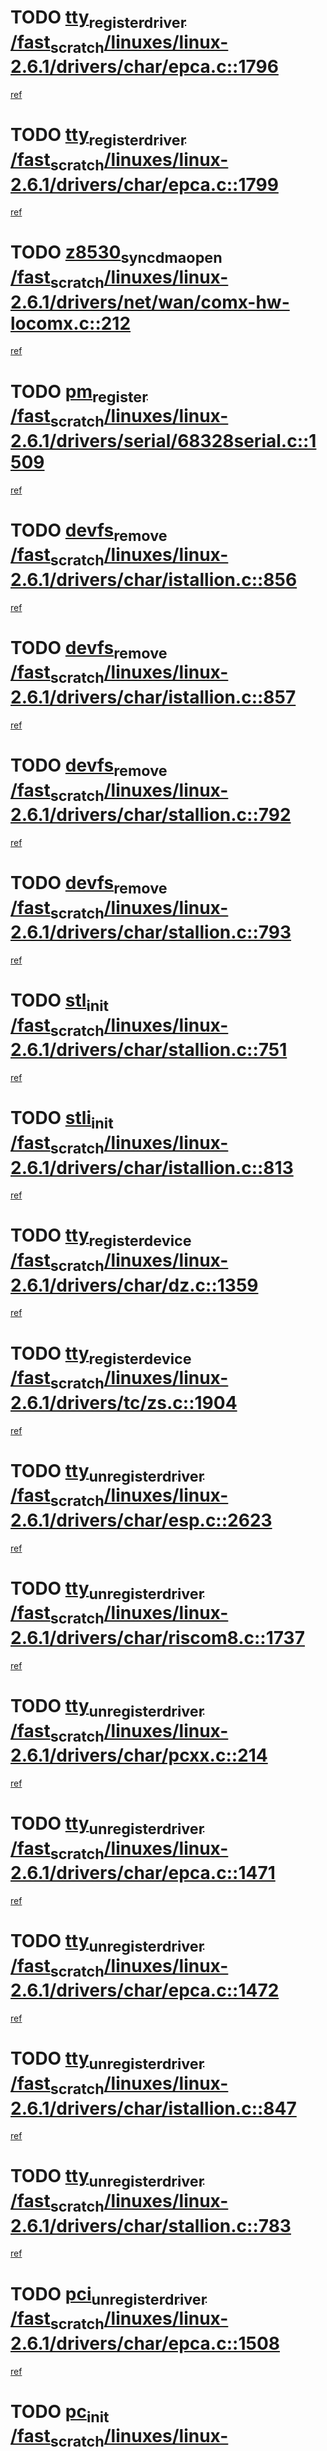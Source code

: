 * TODO [[view:/fast_scratch/linuxes/linux-2.6.1/drivers/char/epca.c::face=ovl-face1::linb=1796::colb=5::cole=24][tty_register_driver /fast_scratch/linuxes/linux-2.6.1/drivers/char/epca.c::1796]]
[[view:/fast_scratch/linuxes/linux-2.6.1/drivers/char/epca.c::face=ovl-face2::linb=1675::colb=1::cole=4][ref]]
* TODO [[view:/fast_scratch/linuxes/linux-2.6.1/drivers/char/epca.c::face=ovl-face1::linb=1799::colb=5::cole=24][tty_register_driver /fast_scratch/linuxes/linux-2.6.1/drivers/char/epca.c::1799]]
[[view:/fast_scratch/linuxes/linux-2.6.1/drivers/char/epca.c::face=ovl-face2::linb=1675::colb=1::cole=4][ref]]
* TODO [[view:/fast_scratch/linuxes/linux-2.6.1/drivers/net/wan/comx-hw-locomx.c::face=ovl-face1::linb=212::colb=9::cole=28][z8530_sync_dma_open /fast_scratch/linuxes/linux-2.6.1/drivers/net/wan/comx-hw-locomx.c::212]]
[[view:/fast_scratch/linuxes/linux-2.6.1/drivers/net/wan/comx-hw-locomx.c::face=ovl-face2::linb=195::colb=1::cole=4][ref]]
* TODO [[view:/fast_scratch/linuxes/linux-2.6.1/drivers/serial/68328serial.c::face=ovl-face1::linb=1509::colb=20::cole=31][pm_register /fast_scratch/linuxes/linux-2.6.1/drivers/serial/68328serial.c::1509]]
[[view:/fast_scratch/linuxes/linux-2.6.1/drivers/serial/68328serial.c::face=ovl-face2::linb=1469::colb=20::cole=23][ref]]
* TODO [[view:/fast_scratch/linuxes/linux-2.6.1/drivers/char/istallion.c::face=ovl-face1::linb=856::colb=2::cole=14][devfs_remove /fast_scratch/linuxes/linux-2.6.1/drivers/char/istallion.c::856]]
[[view:/fast_scratch/linuxes/linux-2.6.1/drivers/char/istallion.c::face=ovl-face2::linb=836::colb=1::cole=4][ref]]
* TODO [[view:/fast_scratch/linuxes/linux-2.6.1/drivers/char/istallion.c::face=ovl-face1::linb=857::colb=1::cole=13][devfs_remove /fast_scratch/linuxes/linux-2.6.1/drivers/char/istallion.c::857]]
[[view:/fast_scratch/linuxes/linux-2.6.1/drivers/char/istallion.c::face=ovl-face2::linb=836::colb=1::cole=4][ref]]
* TODO [[view:/fast_scratch/linuxes/linux-2.6.1/drivers/char/stallion.c::face=ovl-face1::linb=792::colb=2::cole=14][devfs_remove /fast_scratch/linuxes/linux-2.6.1/drivers/char/stallion.c::792]]
[[view:/fast_scratch/linuxes/linux-2.6.1/drivers/char/stallion.c::face=ovl-face2::linb=775::colb=1::cole=4][ref]]
* TODO [[view:/fast_scratch/linuxes/linux-2.6.1/drivers/char/stallion.c::face=ovl-face1::linb=793::colb=1::cole=13][devfs_remove /fast_scratch/linuxes/linux-2.6.1/drivers/char/stallion.c::793]]
[[view:/fast_scratch/linuxes/linux-2.6.1/drivers/char/stallion.c::face=ovl-face2::linb=775::colb=1::cole=4][ref]]
* TODO [[view:/fast_scratch/linuxes/linux-2.6.1/drivers/char/stallion.c::face=ovl-face1::linb=751::colb=1::cole=9][stl_init /fast_scratch/linuxes/linux-2.6.1/drivers/char/stallion.c::751]]
[[view:/fast_scratch/linuxes/linux-2.6.1/drivers/char/stallion.c::face=ovl-face2::linb=750::colb=1::cole=4][ref]]
* TODO [[view:/fast_scratch/linuxes/linux-2.6.1/drivers/char/istallion.c::face=ovl-face1::linb=813::colb=1::cole=10][stli_init /fast_scratch/linuxes/linux-2.6.1/drivers/char/istallion.c::813]]
[[view:/fast_scratch/linuxes/linux-2.6.1/drivers/char/istallion.c::face=ovl-face2::linb=812::colb=1::cole=4][ref]]
* TODO [[view:/fast_scratch/linuxes/linux-2.6.1/drivers/char/dz.c::face=ovl-face1::linb=1359::colb=2::cole=21][tty_register_device /fast_scratch/linuxes/linux-2.6.1/drivers/char/dz.c::1359]]
[[view:/fast_scratch/linuxes/linux-2.6.1/drivers/char/dz.c::face=ovl-face2::linb=1322::colb=20::cole=23][ref]]
* TODO [[view:/fast_scratch/linuxes/linux-2.6.1/drivers/tc/zs.c::face=ovl-face1::linb=1904::colb=2::cole=21][tty_register_device /fast_scratch/linuxes/linux-2.6.1/drivers/tc/zs.c::1904]]
[[view:/fast_scratch/linuxes/linux-2.6.1/drivers/tc/zs.c::face=ovl-face2::linb=1863::colb=20::cole=23][ref]]
* TODO [[view:/fast_scratch/linuxes/linux-2.6.1/drivers/char/esp.c::face=ovl-face1::linb=2623::colb=11::cole=32][tty_unregister_driver /fast_scratch/linuxes/linux-2.6.1/drivers/char/esp.c::2623]]
[[view:/fast_scratch/linuxes/linux-2.6.1/drivers/char/esp.c::face=ovl-face2::linb=2622::colb=1::cole=4][ref]]
* TODO [[view:/fast_scratch/linuxes/linux-2.6.1/drivers/char/riscom8.c::face=ovl-face1::linb=1737::colb=1::cole=22][tty_unregister_driver /fast_scratch/linuxes/linux-2.6.1/drivers/char/riscom8.c::1737]]
[[view:/fast_scratch/linuxes/linux-2.6.1/drivers/char/riscom8.c::face=ovl-face2::linb=1735::colb=1::cole=4][ref]]
* TODO [[view:/fast_scratch/linuxes/linux-2.6.1/drivers/char/pcxx.c::face=ovl-face1::linb=214::colb=11::cole=32][tty_unregister_driver /fast_scratch/linuxes/linux-2.6.1/drivers/char/pcxx.c::214]]
[[view:/fast_scratch/linuxes/linux-2.6.1/drivers/char/pcxx.c::face=ovl-face2::linb=211::colb=1::cole=4][ref]]
* TODO [[view:/fast_scratch/linuxes/linux-2.6.1/drivers/char/epca.c::face=ovl-face1::linb=1471::colb=6::cole=27][tty_unregister_driver /fast_scratch/linuxes/linux-2.6.1/drivers/char/epca.c::1471]]
[[view:/fast_scratch/linuxes/linux-2.6.1/drivers/char/epca.c::face=ovl-face2::linb=1469::colb=1::cole=4][ref]]
* TODO [[view:/fast_scratch/linuxes/linux-2.6.1/drivers/char/epca.c::face=ovl-face1::linb=1472::colb=6::cole=27][tty_unregister_driver /fast_scratch/linuxes/linux-2.6.1/drivers/char/epca.c::1472]]
[[view:/fast_scratch/linuxes/linux-2.6.1/drivers/char/epca.c::face=ovl-face2::linb=1469::colb=1::cole=4][ref]]
* TODO [[view:/fast_scratch/linuxes/linux-2.6.1/drivers/char/istallion.c::face=ovl-face1::linb=847::colb=5::cole=26][tty_unregister_driver /fast_scratch/linuxes/linux-2.6.1/drivers/char/istallion.c::847]]
[[view:/fast_scratch/linuxes/linux-2.6.1/drivers/char/istallion.c::face=ovl-face2::linb=836::colb=1::cole=4][ref]]
* TODO [[view:/fast_scratch/linuxes/linux-2.6.1/drivers/char/stallion.c::face=ovl-face1::linb=783::colb=5::cole=26][tty_unregister_driver /fast_scratch/linuxes/linux-2.6.1/drivers/char/stallion.c::783]]
[[view:/fast_scratch/linuxes/linux-2.6.1/drivers/char/stallion.c::face=ovl-face2::linb=775::colb=1::cole=4][ref]]
* TODO [[view:/fast_scratch/linuxes/linux-2.6.1/drivers/char/epca.c::face=ovl-face1::linb=1508::colb=1::cole=22][pci_unregister_driver /fast_scratch/linuxes/linux-2.6.1/drivers/char/epca.c::1508]]
[[view:/fast_scratch/linuxes/linux-2.6.1/drivers/char/epca.c::face=ovl-face2::linb=1469::colb=1::cole=4][ref]]
* TODO [[view:/fast_scratch/linuxes/linux-2.6.1/drivers/char/epca.c::face=ovl-face1::linb=1441::colb=1::cole=8][pc_init /fast_scratch/linuxes/linux-2.6.1/drivers/char/epca.c::1441]]
[[view:/fast_scratch/linuxes/linux-2.6.1/drivers/char/epca.c::face=ovl-face2::linb=1439::colb=1::cole=4][ref]]
* TODO [[view:/fast_scratch/linuxes/linux-2.6.1/drivers/char/istallion.c::face=ovl-face1::linb=858::colb=10::cole=27][unregister_chrdev /fast_scratch/linuxes/linux-2.6.1/drivers/char/istallion.c::858]]
[[view:/fast_scratch/linuxes/linux-2.6.1/drivers/char/istallion.c::face=ovl-face2::linb=836::colb=1::cole=4][ref]]
* TODO [[view:/fast_scratch/linuxes/linux-2.6.1/drivers/char/stallion.c::face=ovl-face1::linb=794::colb=10::cole=27][unregister_chrdev /fast_scratch/linuxes/linux-2.6.1/drivers/char/stallion.c::794]]
[[view:/fast_scratch/linuxes/linux-2.6.1/drivers/char/stallion.c::face=ovl-face2::linb=775::colb=1::cole=4][ref]]
